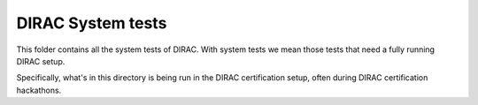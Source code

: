 .. -*- mode: rst -*-

DIRAC System tests
==================

This folder contains all the system tests of DIRAC. With system tests we mean those tests that need a fully running DIRAC setup.

Specifically, what's in this directory is being run in the DIRAC certification setup, often during DIRAC certification hackathons.
